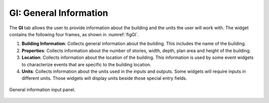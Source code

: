 .. _lblGI:

GI: General Information
=======================

The **GI** tab allows the user to provide information about the building and the units the user will work with. The widget contains the following four frames, as shown in :numref:`figGI`.

#. **Building Information**: Collects general information about the building. This includes the name of the building.

#. **Properties**: Collects information about the number of stories, width, depth, plan area and height of the building.

#. **Location**: Collects information about the location of the building. This information is used by some event widgets to characterize events that are specific to the building location.

#. **Units**: Collects information about the units used in the inputs and outputs. Some widgets will require inputs in different units. Those widgets will display units beside those special entry fields.

.. _figGI:

.. figure:: figures/gi_new.png
	:align: center
	:figclass: align-center

	General information input panel.
